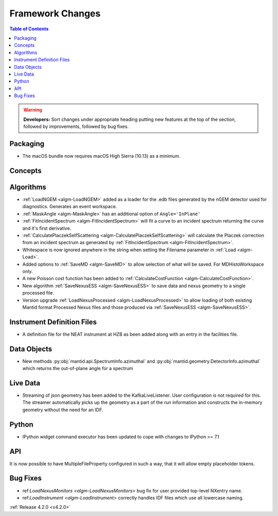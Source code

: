 =================
Framework Changes
=================

.. contents:: Table of Contents
   :local:

.. warning:: **Developers:** Sort changes under appropriate heading
    putting new features at the top of the section, followed by
    improvements, followed by bug fixes.

Packaging
---------
* The macOS bundle now requires macOS High Sierra (10.13) as a minimum.


Concepts
--------

Algorithms
----------
* :ref:`LoadNGEM <algm-LoadNGEM>` added as a loader for the .edb files generated by the nGEM detector used for diagnostics. Generates an event workspace.
* :ref:`MaskAngle <algm-MaskAngle>` has an additional option of ``Angle='InPlane'``
* :ref:`FitIncidentSpectrum <algm-FitIncidentSpectrum>` will fit a curve to an incident spectrum returning the curve and it's first derivative.
* :ref:`CalculatePlaczekSelfScattering <algm-CalculatePlaczekSelfScattering>` will calculate the Placzek correction from an incident spectrum as generated by :ref:`FitIncidentSpectrum <algm-FitIncidentSpectrum>`.
* Whitespace is now ignored anywhere in the string when setting the Filename parameter in :ref:`Load <algm-Load>`.
* Added options to :ref:`SaveMD <algm-SaveMD>` to allow selection of what will be saved. For MDHistoWorkspace only.
* A new Poisson cost function has been added to :ref:`CalculateCostFunction <algm-CalculateCostFunction>`.
* New algorithm :ref:`SaveNexusESS <algm-SaveNexusESS>` to save data and nexus geometry to a single processed file.
* Version upgrade :ref:`LoadNexusProcessed <algm-LoadNexusProcessed>` to allow loading of both existing Mantid format Processed Nexus files and those produced via :ref:`SaveNexusESS <algm-SaveNexusESS>`.

Instrument Definition Files
---------------------------
* A definition file for the NEAT instrument at HZB as been added along with an entry in the facilities file.


Data Objects
------------
* New methods :py:obj:`mantid.api.SpectrumInfo.azimuthal` and :py:obj:`mantid.geometry.DetectorInfo.azimuthal`  which returns the out-of-plane angle for a spectrum

Live Data
---------
* Streaming of json geometry has been added to the KafkaLiveListener. User configuration is not required for this.
  The streamer automatically picks up the geometry as a part of the run information and constructs the in-memory geometry without the need for an IDF.

Python
------
* IPython widget command executor has been updated to cope with changes to IPython >= 7.1

API
---

It is now possible to have MultipleFileProperty configured in such a way, that it will allow empty placeholder tokens.

Bug Fixes
---------
* ref:`LoadNexusMonitors <algm-LoadNexusMonitors>` bug fix for user provided top-level NXentry name.
* ref:`LoadInstrument <algm-LoadInstrument>` correctly handles IDF files which use all lowercase naming.

:ref:`Release 4.2.0 <v4.2.0>`
